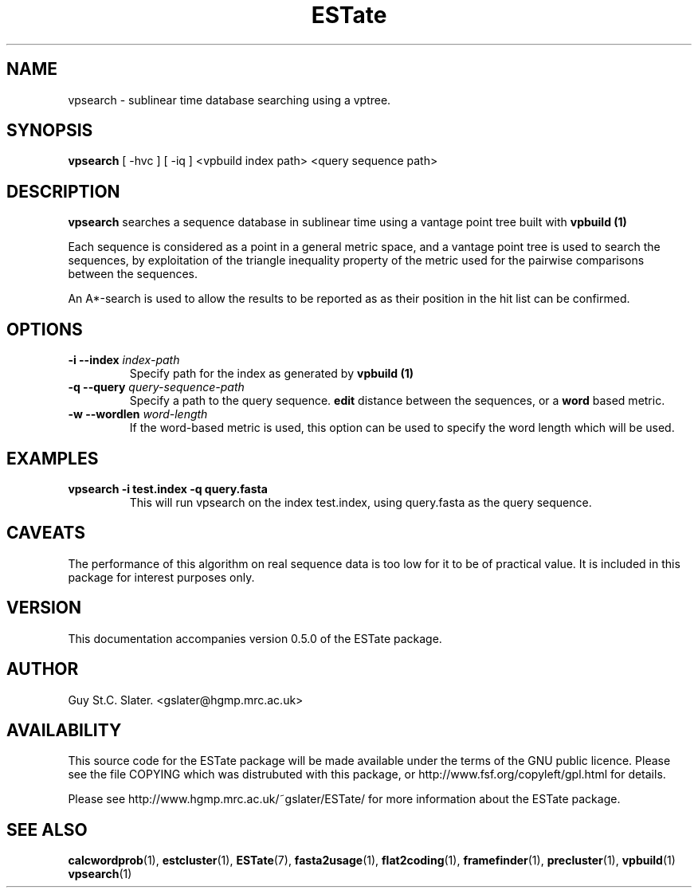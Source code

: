 .\" Header used on every estate page.
.TH ESTate 1 "October 1999" ESTate "EST analysis tools, etc"
.SH NAME
.\"
vpsearch \- sublinear time database searching using a vptree.
.SH SYNOPSIS
.B vpsearch
[ -hvc ] [ -iq ]
<vpbuild index path> <query sequence path>
.SH DESCRIPTION
.BR vpsearch
searches a sequence database in sublinear time
using a vantage point tree built with
.B vpbuild (1)

Each sequence is considered as a point in a general metric
space, and a vantage point tree is used to search the sequences,
by exploitation of the triangle inequality property of the metric
used for the pairwise comparisons between the sequences.

An A*-search is used to allow the results to be reported as
as their position in the hit list can be confirmed.
.SH OPTIONS
.\"
.TP
.BI "\-i \--index " index-path
Specify path for the index as generated by
.B vpbuild (1)
.
.\"
.TP
.BI "\-q \--query " query-sequence-path
Specify a path to the query sequence.
.B edit
distance between
the sequences, or a
.B word
based metric.
.\"
.TP
.BI "\-w \--wordlen " word-length
If the word-based metric is used, this option can
be used to specify the word length which will be used.
.\"
.SH EXAMPLES
.\"
.B "vpsearch -i test.index -q query.fasta"
.RS
This will run vpsearch on the index test.index,
using query.fasta as the query sequence.
.\"
.SH CAVEATS
.RE
The performance of this algorithm on real sequence data
is too low for it to be of practical value.
It is included in this package for interest purposes only.
.\"
.\" Misc information appended to the end of Every ESTate man page.
.\"
.RE
.SH VERSION
This documentation accompanies version 0.5.0 of the ESTate package.
.SH AUTHOR
Guy St.C. Slater.  <gslater@hgmp.mrc.ac.uk>
.SH AVAILABILITY
This source code for the ESTate package will be made
available under the terms of the GNU public licence.  Please
see the file COPYING which was distrubuted with this package,
or http://www.fsf.org/copyleft/gpl.html for details.

Please see http://www.hgmp.mrc.ac.uk/~gslater/ESTate/
for more information about the ESTate package.
.SH "SEE ALSO"
.BR calcwordprob (1),
.BR estcluster (1),
.BR ESTate (7),
.BR fasta2usage (1),
.BR flat2coding (1),
.BR framefinder (1),
.BR precluster (1),
.BR vpbuild (1)
.BR vpsearch (1)
